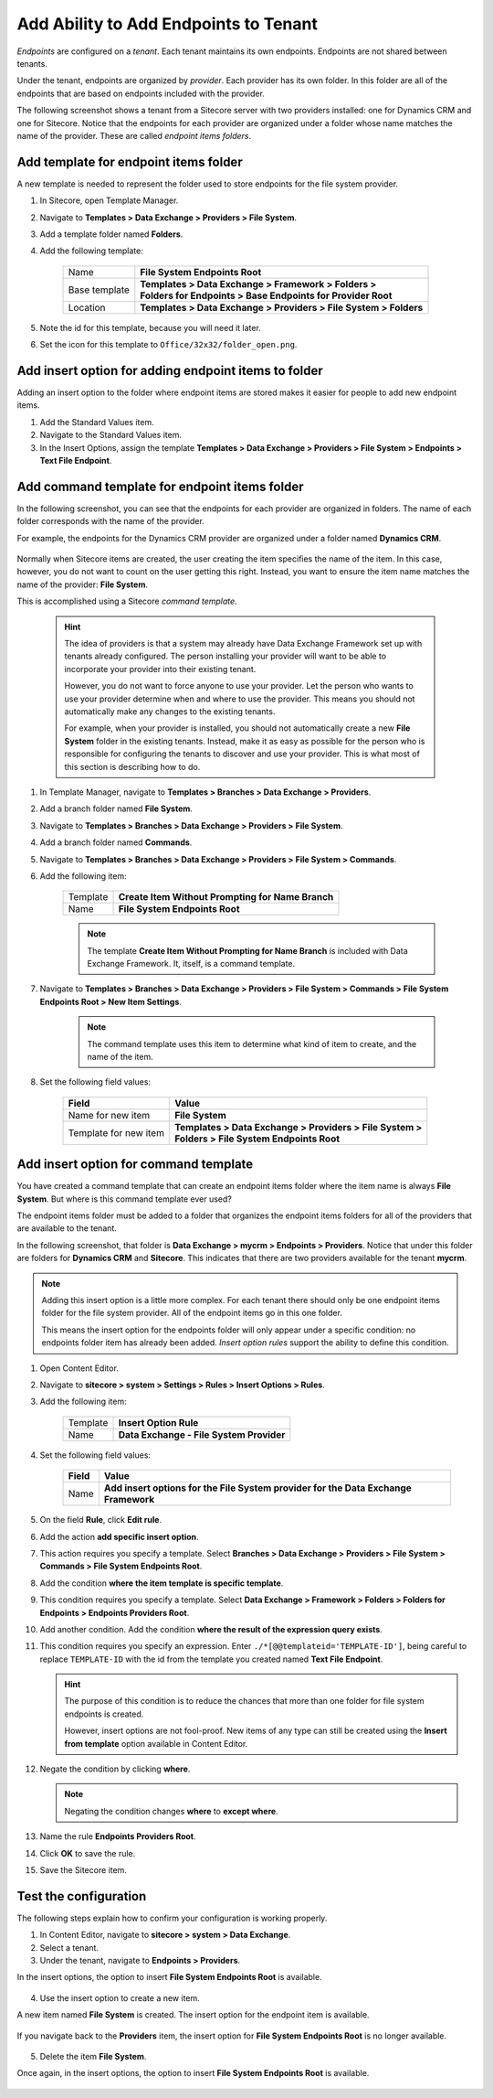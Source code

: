 Add Ability to Add Endpoints to Tenant
=======================================

*Endpoints* are configured on a *tenant*. Each tenant maintains its own
endpoints. Endpoints are not shared between tenants.

Under the tenant, endpoints are organized by *provider*. Each provider 
has its own folder. In this folder are all of the endpoints that are
based on endpoints included with the provider.

The following screenshot shows a tenant from a Sitecore server with
two providers installed: one for Dynamics CRM and one for Sitecore.
Notice that the endpoints for each provider are organized under a
folder whose name matches the name of the provider. These are called
*endpoint items folders*.

    .. image:: _static/endpoint-folders.png

Add template for endpoint items folder
~~~~~~~~~~~~~~~~~~~~~~~~~~~~~~~~~~~~~~~~~~~~~~~~~

A new template is needed to represent the folder used to store 
endpoints for the file system provider.

1. In Sitecore, open Template Manager.
2. Navigate to **Templates > Data Exchange > Providers > File System**.
3. Add a template folder named **Folders**.
4. Add the following template:

    +-------------------+---------------------------------------------------------------------+
    | Name              | | **File System Endpoints Root**                                    |
    +-------------------+---------------------------------------------------------------------+
    | Base template     | | **Templates > Data Exchange > Framework > Folders >**             |
    |                   | | **Folders for Endpoints > Base Endpoints for Provider Root**      |
    +-------------------+---------------------------------------------------------------------+
    | Location          | | **Templates > Data Exchange > Providers > File System > Folders** |
    +-------------------+---------------------------------------------------------------------+

5. Note the id for this template, because you will need it later.
6. Set the icon for this template to ``Office/32x32/folder_open.png``.

Add insert option for adding endpoint items to folder
~~~~~~~~~~~~~~~~~~~~~~~~~~~~~~~~~~~~~~~~~~~~~~~~~~~~~~~~~~~

Adding an insert option to the folder where endpoint items are stored 
makes it easier for people to add new endpoint items.

1. Add the Standard Values item.
2. Navigate to the Standard Values item.
3. In the Insert Options, assign the template **Templates > Data Exchange > Providers > File System > Endpoints > Text File Endpoint**.

Add command template for endpoint items folder
~~~~~~~~~~~~~~~~~~~~~~~~~~~~~~~~~~~~~~~~~~~~~~~~~~~~~~~~~~~

In the following screenshot, you can see that the endpoints for 
each provider are organized in folders. The name of each folder
corresponds with the name of the provider.

For example, the endpoints for the Dynamics CRM provider are 
organized under a folder named **Dynamics CRM**.

    .. image:: _static/endpoint-folders.png

Normally when Sitecore items are created, the user creating the
item specifies the name of the item. In this case, however, you
do not want to count on the user getting this right. Instead,
you want to ensure the item name matches the name of the provider:
**File System**.

This is accomplished using a Sitecore *command template*.

    .. hint:: 
    
        The idea of providers is that a system may already have Data 
        Exchange Framework set up with tenants already configured.
        The person installing your provider will want to be able to
        incorporate your provider into their existing tenant.

        However, you do not want to force anyone to use your provider.
        Let the person who wants to use your provider determine when
        and where to use the provider. This means you should not 
        automatically make any changes to the existing tenants. 
        
        For example, when your provider is installed, you should not
        automatically create a new **File System** folder in the 
        existing tenants. Instead, make it as easy as possible for
        the person who is responsible for configuring the tenants 
        to discover and use your provider. This is what most of 
        this section is describing how to do.

1. In Template Manager, navigate to **Templates > Branches > Data Exchange > Providers**.
2. Add a branch folder named **File System**.
3. Navigate to **Templates > Branches > Data Exchange > Providers > File System**.
4. Add a branch folder named **Commands**.
5. Navigate to **Templates > Branches > Data Exchange > Providers > File System > Commands**.
6. Add the following item:

    +-------------------+---------------------------------------------------------------------+
    | Template          | **Create Item Without Prompting for Name Branch**                   |
    +-------------------+---------------------------------------------------------------------+
    | Name              | **File System Endpoints Root**                                      |
    +-------------------+---------------------------------------------------------------------+

    .. note:: 
    
        The template **Create Item Without Prompting for Name Branch** is 
        included with Data Exchange Framework. It, itself, is a command
        template.

7. Navigate to **Templates > Branches > Data Exchange > Providers > File System > Commands > File System Endpoints Root > New Item Settings**.

    .. note:: 

        The command template uses this item to determine what kind of 
        item to create, and the name of the item.

8. Set the following field values:

    +-----------------------+---------------------------------------------------------------------+
    | Field                 | Value                                                               |
    +=======================+=====================================================================+
    | Name for new item     | | **File System**                                                   |
    +-----------------------+---------------------------------------------------------------------+
    | Template for new item | | **Templates > Data Exchange > Providers > File System >**         |
    |                       | | **Folders > File System Endpoints Root**                          |
    +-----------------------+---------------------------------------------------------------------+

Add insert option for command template
~~~~~~~~~~~~~~~~~~~~~~~~~~~~~~~~~~~~~~~~~~~~~~~~~~~~~~~~~~~~~~~~~~~~~

You have created a command template that can create an endpoint items 
folder where the item name is always **File System**. But where is
this command template ever used?

The endpoint items folder must be added to a folder that organizes 
the endpoint items folders for all of the providers that are 
available to the tenant.

In the following screenshot, that folder is **Data Exchange > mycrm > Endpoints > Providers**.
Notice that under this folder are folders for **Dynamics CRM** and **Sitecore**.
This indicates that there are two providers available for the tenant **mycrm**.

    .. image:: _static/endpoint-folders.png

.. note:: 

    Adding this insert option is a little more complex. For each 
    tenant there should only be one endpoint items folder for the 
    file system provider. All of the endpoint items go in this one 
    folder.
    
    This means the insert option for the endpoints folder will only 
    appear under a specific condition: no endpoints folder item has 
    already been added. *Insert option rules* support the ability 
    to define this condition.  

1. Open Content Editor.
2. Navigate to **sitecore > system > Settings > Rules > Insert Options > Rules**.
3. Add the following item:

    +-------------------+---------------------------------------------------------------------+
    | Template          | **Insert Option Rule**                                              |
    +-------------------+---------------------------------------------------------------------+
    | Name              | **Data Exchange - File System Provider**                            |
    +-------------------+---------------------------------------------------------------------+

4. Set the following field values:

    +-------------------+---------------------------------------------------------------------------------------------+
    | Field             | Value                                                                                       |
    +===================+=============================================================================================+
    | Name              | **Add insert options for the File System provider for the Data Exchange Framework**         |
    +-------------------+---------------------------------------------------------------------------------------------+

5. On the field **Rule**, click **Edit rule**.
6. Add the action **add specific insert option**.
7. This action requires you specify a template. Select **Branches > Data Exchange > Providers > File System > Commands > File System Endpoints Root**.
8. Add the condition **where the item template is specific template**.
9. This condition requires you specify a template. Select **Data Exchange > Framework > Folders > Folders for Endpoints > Endpoints Providers Root**.
10. Add another condition. Add the condition **where the result of the expression query exists**.
11. This condition requires you specify an expression. Enter ``./*[@@templateid='TEMPLATE-ID']``,  
    being careful to replace  ``TEMPLATE-ID`` with the id from the template you created named **Text File Endpoint**.

    .. hint:: 

        The purpose of this condition is to reduce the chances that 
        more than one folder for file system endpoints is created. 
        
        However, insert options are not fool-proof. New items of 
        any type can still be created using the **Insert from template** 
        option available in Content Editor.

12. Negate the condition by clicking **where**.

    .. note:: 
    
        Negating the condition changes **where** to **except where**.

13. Name the rule **Endpoints Providers Root**.

    .. image:: _static/endpoints-folder-rule.png

14. Click **OK** to save the rule.
15. Save the Sitecore item.

Test the configuration
~~~~~~~~~~~~~~~~~~~~~~~~~~~~~

The following steps explain how to confirm your configuration 
is working properly.

1. In Content Editor, navigate to **sitecore > system > Data Exchange**.
2. Select a tenant.
3. Under the tenant, navigate to **Endpoints > Providers**.

In the insert options, the option to insert **File System Endpoints Root** is available.

    .. image:: _static/insert-option-available.png

4. Use the insert option to create a new item.

A new item named **File System** is created. The insert option for the endpoint item is available.

    .. image:: _static/endpoint-insert-option-available.png

If you navigate back to the **Providers** item, the insert option for **File System Endpoints Root** 
is no longer available.

    .. image:: _static/insert-option-unavailable.png

5. Delete the item **File System**.

Once again, in the insert options, the option to insert **File System Endpoints Root** is available.

    .. image:: _static/insert-option-available.png
